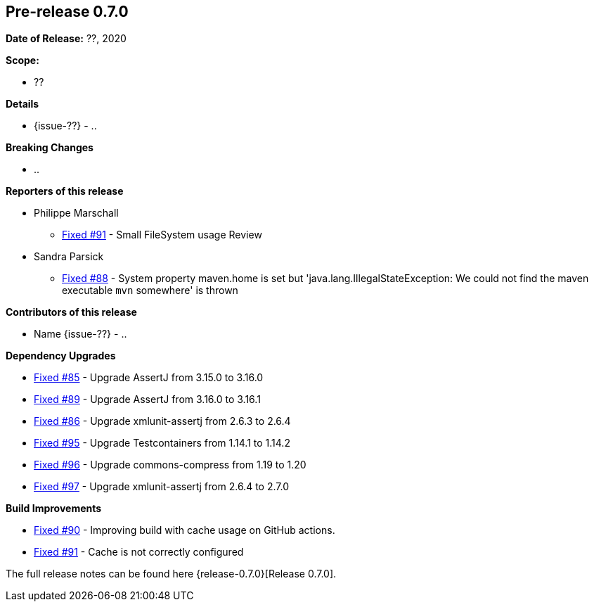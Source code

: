 // Licensed to the Apache Software Foundation (ASF) under one
// or more contributor license agreements. See the NOTICE file
// distributed with this work for additional information
// regarding copyright ownership. The ASF licenses this file
// to you under the Apache License, Version 2.0 (the
// "License"); you may not use this file except in compliance
// with the License. You may obtain a copy of the License at
//
//   http://www.apache.org/licenses/LICENSE-2.0
//
//   Unless required by applicable law or agreed to in writing,
//   software distributed under the Lƒicense is distributed on an
//   "AS IS" BASIS, WITHOUT WARRANTIES OR CONDITIONS OF ANY
//   KIND, either express or implied. See the License for the
//   specific language governing permissions and limitations
//   under the License.
//
[[release-notes-0.7.0]]
== Pre-release 0.7.0

:issue-85: https://github.com/khmarbaise/maven-it-extension/issues/85[Fixed #85]
:issue-86: https://github.com/khmarbaise/maven-it-extension/issues/86[Fixed #86]
:issue-88: https://github.com/khmarbaise/maven-it-extension/issues/88[Fixed #88]
:issue-89: https://github.com/khmarbaise/maven-it-extension/issues/89[Fixed #89]
:issue-90: https://github.com/khmarbaise/maven-it-extension/issues/90[Fixed #90]
:issue-91: https://github.com/khmarbaise/maven-it-extension/issues/91[Fixed #91]
:issue-95: https://github.com/khmarbaise/maven-it-extension/issues/95[Fixed #95]
:issue-96: https://github.com/khmarbaise/maven-it-extension/issues/96[Fixed #96]
:issue-97: https://github.com/khmarbaise/maven-it-extension/issues/97[Fixed #97]
:issue-??: https://github.com/khmarbaise/maven-it-extension/issues/??[Fixed #??]

:release-0.7.0: https://github.com/khmarbaise/maven-it-extension/milestone/7?closed=1

*Date of Release:* ??, 2020

*Scope:*

 - ??

*Details*

 * {issue-??} - ..

*Breaking Changes*

 * ..

*Reporters of this release*

 * Philippe Marschall
   ** {issue-91} - Small FileSystem usage Review

 * Sandra Parsick
   ** {issue-88} - System property maven.home is set but 'java.lang.IllegalStateException:
                   We could not find the maven executable `mvn` somewhere' is thrown

*Contributors of this release*

 * Name {issue-??} - ..

*Dependency Upgrades*

* {issue-85} - Upgrade AssertJ from 3.15.0 to 3.16.0
* {issue-89} - Upgrade AssertJ from 3.16.0 to 3.16.1
* {issue-86} - Upgrade xmlunit-assertj from 2.6.3 to 2.6.4
* {issue-95} - Upgrade Testcontainers from 1.14.1 to 1.14.2
* {issue-96} - Upgrade commons-compress from 1.19 to 1.20
* {issue-97} - Upgrade xmlunit-assertj from 2.6.4 to 2.7.0

*Build Improvements*

* {issue-90} - Improving build with cache usage on GitHub actions.
* {issue-91} - Cache is not correctly configured


The full release notes can be found here {release-0.7.0}[Release 0.7.0].
